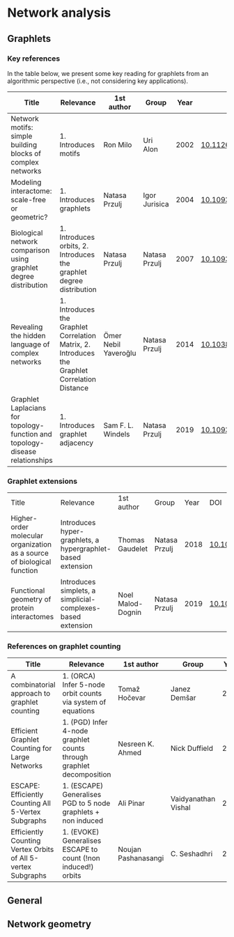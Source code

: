 * Network analysis

** Graphlets

*** Key references

In the table below, we present some key reading for graphlets from an
algorithmic perspective (i.e., not considering key applications).

|------------------------------------------------------------------------------+------------------------------------------------------------------------------------------------+----------------------+---------------+------+-------------------------------|
| Title                                                                        | Relevance                                                                                      | 1st author           | Group         | Year | DOI                           |
|------------------------------------------------------------------------------+------------------------------------------------------------------------------------------------+----------------------+---------------+------+-------------------------------|
| Network motifs: simple building blocks of complex networks                   | 1. Introduces motifs                                                                           | Ron Milo             | Uri Alon      | 2002 | [[https://doi.org/10.1126/science.298.5594.824][10.1126/science.298.5594.824]]  |
| Modeling interactome: scale-free or geometric?                               | 1. Introduces graphlets                                                                        | Natasa Przulj        | Igor Jurisica | 2004 | [[https://doi.org/10.1093/bioinformatics/bth436][10.1093/bioinformatics/bth436]] |
| Biological network comparison using graphlet degree distribution             | 1. Introduces orbits, 2. Introduces the graphlet degree distribution                           | Natasa Przulj        | Natasa Przulj | 2007 | [[https://doi.org/10.1093/bioinformatics/btl301][10.1093/bioinformatics/btl301]] |
| Revealing the hidden language of complex networks                            | 1. Introduces the Graphlet Correlation Matrix, 2. Introduces the Graphlet Correlation Distance | Ömer Nebil Yaveroğlu | Natasa Przulj | 2014 | [[https://doi.org/10.1038/srep04547][10.1038/srep04547]]             |
| Graphlet Laplacians for topology-function and topology-disease relationships | 1. Introduces graphlet adjacency                                                               | Sam F. L. Windels    | Natasa Przulj | 2019 | [[https://doi.org/10.1093/bioinformatics/btz455][10.1093/bioinformatics/btz455]] |
|------------------------------------------------------------------------------+------------------------------------------------------------------------------------------------+----------------------+---------------+------+-------------------------------|

*** Graphlet extensions
|------------------------------------------------------------------------+-------------------------------------------------------------+-------------------+---------------+------+-------------------------------|
| Title                                                                  | Relevance                                                   | 1st author        | Group         | Year | DOI                           |
| Higher-order molecular organization as a source of biological function | Introduces hyper-graphlets, a hypergraphlet-based extension | Thomas Gaudelet   | Natasa Przulj | 2018 | [[https://doi.org/10.1093/bioinformatics/bty570][10.1093/bioinformatics/bty570]] |
| Functional geometry of protein interactomes                            | Introduces simplets, a simplicial-complexes-based extension | Noel Malod-Dognin | Natasa Przulj | 2019 | [[https://doi.org/10.1093/bioinformatics/btz146][10.1093/bioinformatics/btz146]] |
|------------------------------------------------------------------------+-------------------------------------------------------------+-------------------+---------------+------+-------------------------------|
*** References on graphlet counting

|--------------------------------------------------------------+----------------------------------------------------------------------+---------------------+---------------------+------+-------------------------------|
| Title                                                        | Relevance                                                            | 1st author          | Group               | Year | DOI                           |
|--------------------------------------------------------------+----------------------------------------------------------------------+---------------------+---------------------+------+-------------------------------|
| A combinatorial approach to graphlet counting                | 1. (ORCA) Infer 5-node orbit counts via system of equations          | Tomaž Hočevar       | Janez Demšar        | 2014 | [[https://doi.org/10.1093/bioinformatics/btt717][10.1093/bioinformatics/btt717]] |
| Efficient Graphlet Counting for Large Networks               | 1. (PGD) Infer 4-node graphlet counts through graphlet decomposition | Nesreen K. Ahmed    | Nick Duffield       | 2015 | [[https://doi.org/10.1109/ICDM.2015.141][10.1109/ICDM.2015.141]]         |
| ESCAPE: Efficiently Counting All 5-Vertex Subgraphs          | 1. (ESCAPE) Generalises PGD to 5 node  graphlets + non induced       | Ali Pinar           | Vaidyanathan Vishal | 2017 | [[https://doi.org/10.1145/3038912.3052597][10.1145/3038912.3052597]]       |
| Efficiently Counting Vertex Orbits of All 5-vertex Subgraphs | 1. (EVOKE) Generalises ESCAPE to count (!non induced!) orbits        | Noujan Pashanasangi | C. Seshadhri        | 2020 | [[https://doi.org/10.1145/3336191.3371773][10.1145/3336191.3371773]]       |
|--------------------------------------------------------------+----------------------------------------------------------------------+---------------------+---------------------+------+-------------------------------|

** General
** Network geometry
